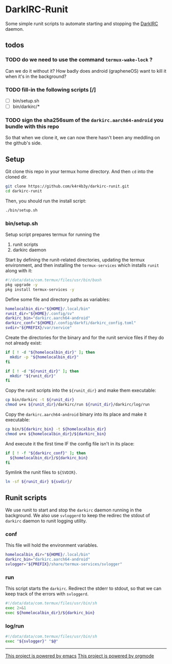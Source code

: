 * DarkIRC-Runit

Some simple runit scripts to automate starting and stopping the
[[https://darkrenaissance.github.io/darkfi/misc/darkirc/darkirc.html][DarkIRC]] daemon.

** todos

*** TODO do we need to use the command =termux-wake-lock= ?

Can we do it without it?  How badly does android (grapheneOS) want to
kill it when it's in the background?

*** TODO fill-in the following scripts [/]

- [ ] bin/setup.sh
- [ ] bin/darkirc/*

*** TODO sign the sha256sum of the =darkirc.aarch64-android= you bundle with this repo

So that when we clone it, we can now there hasn't been any meddling on
the github's side.

** Setup

Git clone this repo in your termux home directory.  And then =cd= into
the cloned dir.

#+begin_src bash
  git clone https://github.com/k4r4b3y/darkirc-runit.git
  cd darkirc-runit
#+end_src

Then, you should run the install script:

#+begin_src bash
  ./bin/setup.sh

#+end_src

*** bin/setup.sh

Setup script prepares termux for running the

1) runit scripts
2) darkirc daemon

Start by defining the runit-related directories, updating the termux
environment, and then installing the =termux-services= which installs
=runit= along with it:

#+begin_src bash :tangle ./bin/setup.sh :mkdirp yes
  #!/data/data/com.termux/files/usr/bin/bash
  pkg upgrade -y
  pkg install termux-services -y
#+end_src

Define some file and directory paths as variables:

#+begin_src bash :tangle ./bin/setup.sh :mkdirp yes
  homelocalbin_dir="${HOME}/.local/bin"
  runit_dir="${HOME}/.config/sv"
  darkirc_bin="darkirc.aarch64-android"
  darkirc_conf="${HOME}/.config/darkfi/darkirc_config.toml"
  svdir="${PREFIX}/var/service"
#+end_src

Create the directories for the binary and for the runit service
files if they do not already exist:

#+begin_src bash :tangle ./bin/setup.sh :mkdirp yes
  if [ ! -d "${homelocalbin_dir}" ]; then
    mkdir -p "${homelocalbin_dir}"
  fi

  if [ ! -d "${runit_dir}" ]; then
    mkdir "${runit_dir}"
  fi
#+end_src

Copy the runit scripts into the =${runit_dir}= and make them
executable:

#+begin_src bash :tangle ./bin/setup.sh :mkdirp yes
  cp bin/darkirc -t ${runit_dir}
  chmod u+x ${runit_dir}/darkirc/run ${runit_dir}/darkirc/log/run
#+end_src

Copy the =darkirc.aarch64-android= binary into its place and make it
executable:

#+begin_src bash :tangle ./bin/setup.sh :mkdirp yes
  cp bin/${darkirc_bin} -t ${homelocalbin_dir}
  chmod u+x ${homelocalbin_dir}/${darkirc_bin}
#+end_src

And execute it the first time IF the config file isn't in its place:

#+begin_src bash :tangle ./bin/setup.sh :mkdirp yes
  if [ ! -f "${darkirc_conf}" ]; then
    ${homelocalbin_dir}/${darkirc_bin}
  fi
#+end_src

Symlink the runit files to =${SVDIR}=.  

#+begin_src bash :tangle ./bin/setup.sh :mkdirp yes
  ln -sf ${runit_dir} ${svdir}/
#+end_src


** Runit scripts

We use runit to start and stop the =darkirc= daemon running in the
background.  We also use =svloggerd= to keep the redirec the stdout
of =darkirc= daemon to runit logging utility.

*** conf

This file will hold the environment variables.

#+begin_src bash :tangle ./bin/darkirc/conf :mkdirp yes
  homelocalbin_dir="${HOME}/.local/bin"
  darkirc_bin="darkirc.aarch64-android"
  svlogger="${PREFIX}/share/termux-services/svlogger"
#+end_src

*** run

This script starts the =darkirc=.  Redirect the stderr to stdout, so
that we can keep track of the errors with =svloggerd=.

#+begin_src bash :tangle ./bin/darkirc/run :mkdirp yes
  #!/data/data/com.termux/files/usr/bin/sh
  exec 2>&1
  exec ${homelocalbin_dir}/${darkirc_bin}
#+end_src

*** log/run

#+begin_src bash :tangle ./bin/darkirc/log/run :mkdirp yes
  #!/data/data/com.termux/files/usr/bin/sh
  exec "${svlogger}" "$@"
#+end_src


-----

[[file:assets/powered_by_emacs.svg][This project is powered by emacs]]
[[file:assets/powered_by_org_mode.svg][This project is powered by orgmode]]

